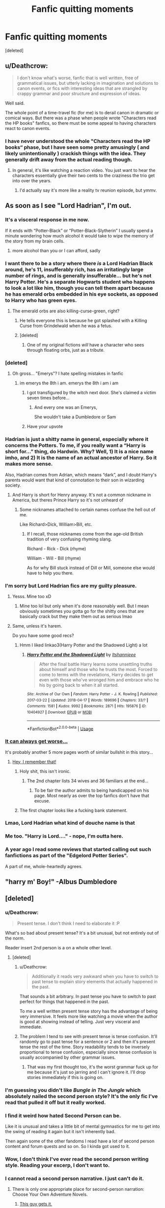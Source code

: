 #+TITLE: Fanfic quitting moments

* Fanfic quitting moments
:PROPERTIES:
:Score: 78
:DateUnix: 1531253556.0
:DateShort: 2018-Jul-11
:FlairText: Discussion
:END:
[deleted]


** u/Deathcrow:
#+begin_quote
  I don't know what's worse, fanfic that is well written, free of grammatical issues, but utterly lacking in imagination and solutions to canon events, or fics with interesting ideas that are strangled by crappy grammar and poor structure and expression of ideas.
#+end_quote

Well said.

The whole point of a time-travel fic (for me) is to derail canon in dramatic or comical ways. But there was a phase when people wrote "Characters read the HP books" fanfics, so there must be some appeal to having characters react to canon events.
:PROPERTIES:
:Author: Deathcrow
:Score: 59
:DateUnix: 1531256882.0
:DateShort: 2018-Jul-11
:END:

*** I have never understood the whole "Characters read the HP books“ phase, but I have seen some pretty amusingly ( and likely unintentionally ) crackish things with the idea. They generally drift away from the actual reading though.
:PROPERTIES:
:Author: Pooquey
:Score: 8
:DateUnix: 1531277077.0
:DateShort: 2018-Jul-11
:END:

**** In general, it's like watching a reaction video. You just want to hear the characters essentially give their two cents to the craziness the trio get into over the years.
:PROPERTIES:
:Author: Writer_Man
:Score: 7
:DateUnix: 1531353033.0
:DateShort: 2018-Jul-12
:END:

***** I'd actually say it's more like a reality tv reunion episode, but ymmv.
:PROPERTIES:
:Author: Pooquey
:Score: 2
:DateUnix: 1531384376.0
:DateShort: 2018-Jul-12
:END:


** As soon as I see "Lord Hadrian", I'm out.
:PROPERTIES:
:Score: 114
:DateUnix: 1531254677.0
:DateShort: 2018-Jul-11
:END:

*** It's a visceral response in me now.

If it ends with “Potter-Black” or “Potter-Black-Slytherin” I usually spend a minute wondering how much alcohol it would take to wipe the memory of the story from my brain cells.
:PROPERTIES:
:Author: ladrlee
:Score: 60
:DateUnix: 1531255802.0
:DateShort: 2018-Jul-11
:END:

**** more alcohol than you or I can afford, sadly
:PROPERTIES:
:Author: GoldieFox
:Score: 17
:DateUnix: 1531261230.0
:DateShort: 2018-Jul-11
:END:


*** I want there to be a story where there /is/ a Lord Hadrian Black around, he's 11, insufferably rich, has an irritatingly large number of rings, and is generally insufferable... but he's not Harry Potter. He's a separate Hogwarts student who happens to look a lot like him, though you can tell them apart because he has emerald orbs embedded in his eye sockets, as opposed to Harry who has green eyes.
:PROPERTIES:
:Author: Achille-Talon
:Score: 108
:DateUnix: 1531258264.0
:DateShort: 2018-Jul-11
:END:

**** The emerald orbs are also killing-curse-green, right?
:PROPERTIES:
:Author: _frisco
:Score: 60
:DateUnix: 1531258898.0
:DateShort: 2018-Jul-11
:END:

***** He tells everyone this is because he got splashed with a Killing Curse from Grindelwald when he was a fetus.
:PROPERTIES:
:Author: Achille-Talon
:Score: 40
:DateUnix: 1531262738.0
:DateShort: 2018-Jul-11
:END:


***** [deleted]
:PROPERTIES:
:Score: 7
:DateUnix: 1531272226.0
:DateShort: 2018-Jul-11
:END:

****** One of my original fictions /will/ have a character who sees through floating orbs, just as a tribute.
:PROPERTIES:
:Author: SMTRodent
:Score: 5
:DateUnix: 1531295604.0
:DateShort: 2018-Jul-11
:END:


*** [deleted]
:PROPERTIES:
:Score: 36
:DateUnix: 1531256540.0
:DateShort: 2018-Jul-11
:END:

**** Oh gross... "Emerys"? I hate spelling mistakes in fanfic
:PROPERTIES:
:Author: mychllr
:Score: 9
:DateUnix: 1531264327.0
:DateShort: 2018-Jul-11
:END:

***** im emerys the 8th i am. emerys the 8th i am i am
:PROPERTIES:
:Author: blockbaven
:Score: 6
:DateUnix: 1531284942.0
:DateShort: 2018-Jul-11
:END:

****** I got transfigured by the witch next door. She's claimed a victim seven times before...
:PROPERTIES:
:Author: SMTRodent
:Score: 6
:DateUnix: 1531295721.0
:DateShort: 2018-Jul-11
:END:

******* And every one was an Emerys,

She wouldn't take a Dumbledore or Sam
:PROPERTIES:
:Author: Sporkalork
:Score: 5
:DateUnix: 1531302888.0
:DateShort: 2018-Jul-11
:END:


****** Have your upvote
:PROPERTIES:
:Author: MrToddWilkins
:Score: 3
:DateUnix: 1531337462.0
:DateShort: 2018-Jul-12
:END:


*** Hadrian is just a shitty name in general, especially where it concerns the Potters. To me, if you really want a “Harry is short for...” thing, do Hardwin. Why? Well, 1) It is a nice name imho, and 2) It is the name of an actual ancestor of Harry. So it makes more sense.

Also, Hadrian comes from Adrian, which means “dark”, and I doubt Harry's parents would want that kind of connotation to their son in wizarding society.
:PROPERTIES:
:Author: kayjayme813
:Score: 26
:DateUnix: 1531263964.0
:DateShort: 2018-Jul-11
:END:

**** And Harry is short for Henry anyway. It's not a common nickname in America, but theres Prince Harry so it's not unheard of
:PROPERTIES:
:Author: Redhotlipstik
:Score: 24
:DateUnix: 1531265469.0
:DateShort: 2018-Jul-11
:END:

***** Some nicknames attached to certain names confuse the hell out of me.

Like Richard>Dick, William>Bill, etc.
:PROPERTIES:
:Author: OrionTheRed
:Score: 9
:DateUnix: 1531271009.0
:DateShort: 2018-Jul-11
:END:

****** If I recall, those nicknames come from the age-old British tradition of very confusing rhyming slang.

Richard - Rick - Dick (rhyme)

William - Will - Bill (rhyme)

As for why Bill stuck instead of Dill or Mill, someone else would have to help you there.
:PROPERTIES:
:Score: 13
:DateUnix: 1531276257.0
:DateShort: 2018-Jul-11
:END:


*** I'm sorry but Lord Hadrian fics are my guilty pleasure.
:PROPERTIES:
:Author: mychllr
:Score: 18
:DateUnix: 1531264277.0
:DateShort: 2018-Jul-11
:END:

**** Yesss. Mine too xD
:PROPERTIES:
:Author: KnittingOverlady
:Score: 3
:DateUnix: 1531266910.0
:DateShort: 2018-Jul-11
:END:

***** Mine too lol but only when it's done reasonably well. But I mean obviously sometimes you gotta go for the shitty ones that are basically crack but they make them out as serious lmao
:PROPERTIES:
:Author: obrown231
:Score: 5
:DateUnix: 1531267446.0
:DateShort: 2018-Jul-11
:END:


**** Same, unless it's harem.

Do you have some good recs?
:PROPERTIES:
:Author: IsThatServerLag
:Score: 1
:DateUnix: 1531319050.0
:DateShort: 2018-Jul-11
:END:

***** Hmm I liked linkao3(Harry Potter and the Shadowed Light) a lot
:PROPERTIES:
:Author: mychllr
:Score: 1
:DateUnix: 1531389412.0
:DateShort: 2018-Jul-12
:END:

****** [[https://archiveofourown.org/works/10404927][*/Harry Potter and the Shadowed Light/*]] by [[https://www.archiveofourown.org/users/Itshannieee/pseuds/Itshannieee][/Itshannieee/]]

#+begin_quote
  After the final battle Harry learns some unsettling truths about himself and those who he trusts the most. Forced to come to terms with the revelations, Harry decides to get even with those who've wronged him and embrace who he his by going back to when it all started.
#+end_quote

^{/Site/:} ^{Archive} ^{of} ^{Our} ^{Own} ^{*|*} ^{/Fandom/:} ^{Harry} ^{Potter} ^{-} ^{J.} ^{K.} ^{Rowling} ^{*|*} ^{/Published/:} ^{2017-03-22} ^{*|*} ^{/Updated/:} ^{2018-04-17} ^{*|*} ^{/Words/:} ^{189696} ^{*|*} ^{/Chapters/:} ^{33/?} ^{*|*} ^{/Comments/:} ^{1581} ^{*|*} ^{/Kudos/:} ^{9992} ^{*|*} ^{/Bookmarks/:} ^{2871} ^{*|*} ^{/Hits/:} ^{195876} ^{*|*} ^{/ID/:} ^{10404927} ^{*|*} ^{/Download/:} ^{[[https://archiveofourown.org/downloads/It/Itshannieee/10404927/Harry%20Potter%20and%20the%20Shadowed.epub?updated_at=1524006947][EPUB]]} ^{or} ^{[[https://archiveofourown.org/downloads/It/Itshannieee/10404927/Harry%20Potter%20and%20the%20Shadowed.mobi?updated_at=1524006947][MOBI]]}

--------------

*FanfictionBot*^{2.0.0-beta} | [[https://github.com/tusing/reddit-ffn-bot/wiki/Usage][Usage]]
:PROPERTIES:
:Author: FanfictionBot
:Score: 1
:DateUnix: 1531389433.0
:DateShort: 2018-Jul-12
:END:


*** [[https://i.imgur.com/nRvtfTm.jpg][It can always get worse...]]

It's probably another 5 more pages worth of similar bullshit in this story...
:PROPERTIES:
:Author: Freshenstein
:Score: 13
:DateUnix: 1531277207.0
:DateShort: 2018-Jul-11
:END:

**** [[https://www.fanfiction.net/s/12418957/1/King-of-Magic][Hey, I remember that!]]
:PROPERTIES:
:Author: Avaday_Daydream
:Score: 5
:DateUnix: 1531282032.0
:DateShort: 2018-Jul-11
:END:

***** Holy shit, this isn't ironic.
:PROPERTIES:
:Author: bpile009
:Score: 9
:DateUnix: 1531290460.0
:DateShort: 2018-Jul-11
:END:

****** The 2nd chapter lists 34 wives and 36 familiars at the end...
:PROPERTIES:
:Author: Avaday_Daydream
:Score: 5
:DateUnix: 1531309868.0
:DateShort: 2018-Jul-11
:END:

******* To be fair the author admits to being handicapped on his page. Most nearly as over the top fanfics don't have that excuse.
:PROPERTIES:
:Author: Triflez
:Score: 6
:DateUnix: 1531329196.0
:DateShort: 2018-Jul-11
:END:


***** The first chapter looks like a fucking bank statement.
:PROPERTIES:
:Author: SomeoneTrading
:Score: 2
:DateUnix: 1531385094.0
:DateShort: 2018-Jul-12
:END:


*** Lmao, Lord Hadrian what kind of douche name is that
:PROPERTIES:
:Author: bash32
:Score: 2
:DateUnix: 1531281568.0
:DateShort: 2018-Jul-11
:END:


*** Me too. "Harry is Lord...." - nope, I'm outta here.
:PROPERTIES:
:Author: sorc
:Score: 2
:DateUnix: 1531308065.0
:DateShort: 2018-Jul-11
:END:


*** A year ago I read some reviews that started calling out such fanfictions as part of the "Edgelord Potter Series".

A part of me, whole-heartedly agrees.
:PROPERTIES:
:Score: 2
:DateUnix: 1531322367.0
:DateShort: 2018-Jul-11
:END:


** "harry m' Boy!" -Albus Dumbledore
:PROPERTIES:
:Author: clooneh
:Score: 25
:DateUnix: 1531276796.0
:DateShort: 2018-Jul-11
:END:


** [deleted]
:PROPERTIES:
:Score: 24
:DateUnix: 1531260197.0
:DateShort: 2018-Jul-11
:END:

*** u/Deathcrow:
#+begin_quote
  Present tense. I don't think I need to elaborate it :P
#+end_quote

What's so bad about present tense? It's a bit unusual, but not entirely out of the norm.

Reader insert 2nd person is a on a whole other level.
:PROPERTIES:
:Author: Deathcrow
:Score: 23
:DateUnix: 1531260643.0
:DateShort: 2018-Jul-11
:END:

**** [deleted]
:PROPERTIES:
:Score: 14
:DateUnix: 1531261362.0
:DateShort: 2018-Jul-11
:END:

***** u/Deathcrow:
#+begin_quote
  Additionally it reads very awkward when you have to switch to past tense to explain story elements that actually happened in the past.
#+end_quote

That sounds a bit arbitrary. In past tense you have to switch to past perfect for things that happened in the past.

To me a well written present tense story has the advantage of being very immersive. It feels more like watching a movie when the author is good at showing instead of telling. Just very visceral and immediate.
:PROPERTIES:
:Author: Deathcrow
:Score: 10
:DateUnix: 1531261674.0
:DateShort: 2018-Jul-11
:END:


***** The problem I tend to see with present tense is tense confusion. It'll randomly go to past tense for a sentence or 2 and then it's present tense the rest of the time. Story readability tends to be inversely proportional to tense confusion, especially since tense confusion is usually accompanied by other grammar issues.
:PROPERTIES:
:Author: InterminableSnowman
:Score: 7
:DateUnix: 1531269859.0
:DateShort: 2018-Jul-11
:END:

****** That was my first thought too, it's the worst grammar fuck up for me because it's just so jarring and I can't ignore it. I'll drop stories immediately if this is going on.
:PROPERTIES:
:Author: ChelseaDagger13
:Score: 2
:DateUnix: 1531284170.0
:DateShort: 2018-Jul-11
:END:


*** I'm guessing you didn't like /Bungle in The Jungle/ which absolutely nailed the second person style? It's the only fic I've read that pulled it off but it really worked.
:PROPERTIES:
:Author: Ch1pp
:Score: 12
:DateUnix: 1531266105.0
:DateShort: 2018-Jul-11
:END:


*** I find it weird how hated Second Person can be.

Like it is unusual and takes a little bit of mental gymnastics for me to get into the swing of reading it again but it isn't inherently bad.

Then again some of the other fandoms I read have a lot of second person content and forum quests and so on. So I kinda got used to it.
:PROPERTIES:
:Author: BiomassDenial
:Score: 5
:DateUnix: 1531269864.0
:DateShort: 2018-Jul-11
:END:


*** Wow, I don't think I've ever read the second person writing style. Reading your excerp, I don't want to.
:PROPERTIES:
:Author: pm_me-your_tits-plz
:Score: 1
:DateUnix: 1531274558.0
:DateShort: 2018-Jul-11
:END:


*** I cannot read a second person narrative. I just can't do it.
:PROPERTIES:
:Author: LocalMadman
:Score: 1
:DateUnix: 1531334962.0
:DateShort: 2018-Jul-11
:END:

**** There is only one appropriate place for second-person narration: Choose Your Own Adventure Novels.
:PROPERTIES:
:Author: Jahoan
:Score: 2
:DateUnix: 1531426325.0
:DateShort: 2018-Jul-13
:END:

***** [[http://www.reactiongifs.com/wp-content/uploads/2013/02/really-good-point.gif][This guy gets it.]]
:PROPERTIES:
:Author: LocalMadman
:Score: 1
:DateUnix: 1531427792.0
:DateShort: 2018-Jul-13
:END:


** As soon as I see Lord Potter-black-perevell-etc, I'm out. Sure, it can be well writen. I have enjoyed a few of those over the years, but often times it really isn't.

Mpreg. If I'm seeing it in the summary, I'm out. I just don't see the appeal. I have never managed to go through a story that featured mpreg completely.

Calling Harry Hadrian. It isn't a full "stop reading" trigger, but it's often an indication that the story is going to be shitty.
:PROPERTIES:
:Author: pm_me-your_tits-plz
:Score: 20
:DateUnix: 1531274390.0
:DateShort: 2018-Jul-11
:END:

*** I once read an mpreg story before I knew what it was so I just ignored the tag. Just, what the fuck...
:PROPERTIES:
:Author: ChelseaDagger13
:Score: 3
:DateUnix: 1531284333.0
:DateShort: 2018-Jul-11
:END:

**** I guess some people are into it, I guess. Not my place to judge.
:PROPERTIES:
:Author: pm_me-your_tits-plz
:Score: 2
:DateUnix: 1531287201.0
:DateShort: 2018-Jul-11
:END:

***** Totally, whatever floats people's boat! At least now I know to avoid that, I'd prefer to never again read about Snape going through labour! 😂
:PROPERTIES:
:Author: ChelseaDagger13
:Score: 3
:DateUnix: 1531288678.0
:DateShort: 2018-Jul-11
:END:

****** Well, squeezing an object of that size through his dick sounds like a good punishment for every magical wannabe Nazi, but that never seems to be the point of those fics.
:PROPERTIES:
:Author: Hellstrike
:Score: 2
:DateUnix: 1531300449.0
:DateShort: 2018-Jul-11
:END:

******* If I'm remembering this correctly (and I kinda wish I didn't lol) he actually developed a uterus and vagina during the culmination of his pregnancy.
:PROPERTIES:
:Author: ChelseaDagger13
:Score: 2
:DateUnix: 1531302921.0
:DateShort: 2018-Jul-11
:END:

******** People can be very creative when it comes down to satisfying their fetish.

The variety of shapes and sizes of dildos is a testatement for that.
:PROPERTIES:
:Score: 1
:DateUnix: 1531322591.0
:DateShort: 2018-Jul-11
:END:


** Super angsty behavior out of left field. Sometimes people are emotional, but you don't drop everything in your life and run away to the muggle world when you didn't get an extra hug.
:PROPERTIES:
:Author: XeshTrill
:Score: 17
:DateUnix: 1531270771.0
:DateShort: 2018-Jul-11
:END:


** I was slogging through a fic recently but kept going up until Harry met Draco on the train and told him off in a really high-brow, condescending way for his lack of pure-blood manners. It was absolutely cringe-worthy and any real 11-year-old would have mocked the hell out of Harry for trying to speak like a more obnoxious version of Percy Weasley.
:PROPERTIES:
:Author: firelark_
:Score: 17
:DateUnix: 1531278567.0
:DateShort: 2018-Jul-11
:END:


** When Harry starts /noticing/ Hermione.
:PROPERTIES:
:Score: 18
:DateUnix: 1531282123.0
:DateShort: 2018-Jul-11
:END:

*** so creepy really!
:PROPERTIES:
:Author: independent_rabbit
:Score: 2
:DateUnix: 1531295043.0
:DateShort: 2018-Jul-11
:END:


** Anything where Draco is anything other than an arsehole during the canon period. I'm fine with him turning over a new leaf post canon after the ministry takes everything away from him but not before then, he's to much of a chicken to be anything other than a stuck up arsehole while voldy is still around
:PROPERTIES:
:Author: hereticjedi
:Score: 14
:DateUnix: 1531294656.0
:DateShort: 2018-Jul-11
:END:

*** I'm okay with it 6th/7th year. Because I don't think he was an asshole so much as he was absolutely terrified. (But if we're doing a canon 6th/7th from Draco's POV, he better be ass shittingly terrified.)
:PROPERTIES:
:Author: onekrazykat
:Score: 7
:DateUnix: 1531316004.0
:DateShort: 2018-Jul-11
:END:


** Just made a post about this but someone wrote a generally very interesting story but then went balls to the wall crazy with an, author admitted, inuniverse-IRA knockoff. It was so bad, so offensive, and so completely overtook the main story, which had nothing to do with that group originally, that I had to tap-out. Tbh basically every mention of Ireland by an American author talking about heritage and traditions and "the bad times" is just cringy as and makes me bail.
:PROPERTIES:
:Score: 28
:DateUnix: 1531255052.0
:DateShort: 2018-Jul-11
:END:

*** If you're talking about any fic written by Perfect Lionheart, he was always crazy and offensive.
:PROPERTIES:
:Author: PterodactylFunk
:Score: 13
:DateUnix: 1531258810.0
:DateShort: 2018-Jul-11
:END:


** I've had to abandon a few fics, usually because the story is going in a direction I don't like, or if established characters aren't written how they're portrayed in their original medium (barring obvious exceptions such as AU's and the like).

I also can't stand stuff like this:

"He was wearing a long, leather trench coat, with a slot for his katana out of the back (picture Blade's coat but red with skulls instead of black)".

Referencing material instead of taking the time to describe the object or person properly. It's an instant sign that the writer is young and inexperienced.
:PROPERTIES:
:Author: -Oc-
:Score: 13
:DateUnix: 1531283983.0
:DateShort: 2018-Jul-11
:END:


** To me, the single largest reason to stop reading a fic (provided I am past the first chapter already) is that fic's general blandness and inability to keep holding my interest. The language, the plot, the characterization can be alright, and I can certainly envision continuing reading the fic at some indeterminate point in the future. So it is more of an apathy thing.
:PROPERTIES:
:Author: AhoraMuchachoLiberta
:Score: 24
:DateUnix: 1531255864.0
:DateShort: 2018-Jul-11
:END:


** I greatly sympathize with you. Mindless canon rehash, especially in time travels, is now my number one reason to drop a fic.
:PROPERTIES:
:Author: InquisitorCOC
:Score: 24
:DateUnix: 1531256301.0
:DateShort: 2018-Jul-11
:END:


** When people start jerking off the main character every other sentence. Harry Crow will forever be my 'Worst of' pick because the writing was solid, the core idea was interesting, and then Harry just waltzes through every single damn thing in his life. Every time there is even the slightest obstacle he rolls right over it without actually doing anything and then everyone stares at him with stars in their eyes gasping and gossiping about how amazing and strong and sexy and powerful this fucking 11 year old is. I don't mind Harry winning, but it should be /some/ sort of challenge or else the story becomes incredibly tedious.

The only time anyone should ever remark on how cool and powerful the main character is is at the end of a long arc of clear struggle wherein they actually accomplish something that is /genuinely difficult/ to do. Becoming Hogwarts Champion (seriously wtf) /just because/ screams lazy writing; if one person can do it and no one else /ever/ has, what makes them so special?
:PROPERTIES:
:Author: totorox92
:Score: 11
:DateUnix: 1531283757.0
:DateShort: 2018-Jul-11
:END:

*** I just reread Hope by Jeconais and this completely ruined it for me. "Harry you're so attractive/rich/powerful/nice that even though my Veela magic is forcing me to become your sex slave it's a good thing because you're such a great person" - Gabrielle. And all the other characters basically worship him too.
:PROPERTIES:
:Author: eclaircissement
:Score: 5
:DateUnix: 1531324067.0
:DateShort: 2018-Jul-11
:END:

**** So cripplingly boring.

If you want to see kind of the opposite of this check out [[https://www.fanfiction.net/s/7718942/1/Broken-Chains][Broken Chains]] by Darth Marrs; essentially every time Harry gets stronger everyone who knows him thinks it's a bad thing.
:PROPERTIES:
:Author: totorox92
:Score: 2
:DateUnix: 1531331675.0
:DateShort: 2018-Jul-11
:END:


**** I remember I read it a while ago, admittedly large parts of it were cringy as fuck, but I did enjoy its fluff
:PROPERTIES:
:Author: viper5delta
:Score: 1
:DateUnix: 1531438685.0
:DateShort: 2018-Jul-13
:END:


*** That's Robst's trademark. Useless/incompetent adults and perfect kids not named Ron/Draco and sometimes Ginny.
:PROPERTIES:
:Author: will1707
:Score: 3
:DateUnix: 1531344156.0
:DateShort: 2018-Jul-12
:END:


** Canon rehashes are fine, but I don't see the point in writing those if you're gonna keep everything the same. I recently read a story where Snape gets deaged when Harry joins school and he's supposed to befriend and protect him. I gave up after a few chapters because literally everything is the same. Harry is in Slytherin but it makes no material difference to the story. Harry, Snape and Hermione become best friends, Ron and Draco get bashed, but the story otherwise proceeds as canon. I really liked the premise but what's the point. Might as well read the books.
:PROPERTIES:
:Author: ChelseaDagger13
:Score: 9
:DateUnix: 1531273112.0
:DateShort: 2018-Jul-11
:END:


** Lord Potter-Black-Peverell-Slytherin-Darkness-Dementia-Raven-Way

Weasley bashing, especially of Ron, Ginny, and Molly, and especially of the “Dumbledore paid the Weasleys to befriend Harry” variety

Superpower fics with the same stakes and obstacles as canon

Wrong BWL, especially of the “Harry was sent to live with the Dursleys and/or abused by James and Lily because they only love their ‘special' child” variety

“Black Family” fics where Sirius is raising Harry to be a snooty Pureblood, Narcissa is a battered woman, and Andromeda and Narcissa make up with the latter's racism being swept under the rug or ignored entirely

OOCness of almost any kind

Cisgender mpreg. Trans mpreg is fine if it's done tastefully.

I'm picky ¯_(ツ)_/¯
:PROPERTIES:
:Author: sackofgarbage
:Score: 8
:DateUnix: 1531288585.0
:DateShort: 2018-Jul-11
:END:

*** [deleted]
:PROPERTIES:
:Score: 4
:DateUnix: 1531293931.0
:DateShort: 2018-Jul-11
:END:

**** Seriously, I'd read the hell outta some trans fics! Please no mpreg though.
:PROPERTIES:
:Author: FreakingTea
:Score: 5
:DateUnix: 1531316188.0
:DateShort: 2018-Jul-11
:END:

***** The only one I know of is abandoned. To reach without? Maybe? By InwardTransience? Maybe? I enjoyed it a great deal, a bit overly dramatic or preachy at times, but pretty good.
:PROPERTIES:
:Author: Evilsbane
:Score: 1
:DateUnix: 1531320951.0
:DateShort: 2018-Jul-11
:END:


** First mention of Ice Queen and I'm gone.
:PROPERTIES:
:Author: Lord_Anarchy
:Score: 22
:DateUnix: 1531262095.0
:DateShort: 2018-Jul-11
:END:

*** What if the Greengrass family owns a bagged ice empire?
:PROPERTIES:
:Author: Clegko
:Score: 59
:DateUnix: 1531263052.0
:DateShort: 2018-Jul-11
:END:

**** The Greengrass family is just trying to find the Cursed Vaults
:PROPERTIES:
:Author: Redhotlipstik
:Score: 20
:DateUnix: 1531265566.0
:DateShort: 2018-Jul-11
:END:


*** Do we even get anything from the books that suggests anything even close to this being what Daphne's like? Cause I genuinely don't remember a single moment. Hell, I can't even remember a specific moment where she was mentioned at all other than (probably) the sorting.
:PROPERTIES:
:Author: Sevaa_1104
:Score: 6
:DateUnix: 1531269351.0
:DateShort: 2018-Jul-11
:END:

**** Mentioned once during OWL testing and that's it. At some point a few years ago, JKR did some fanservice with her in some interview but I take most things she says in interviews with a grain of salt.
:PROPERTIES:
:Author: Lord_Anarchy
:Score: 9
:DateUnix: 1531269881.0
:DateShort: 2018-Jul-11
:END:


**** Basically anything other than her name and house is fanon. I guess a lot of people really enjoy Daphne stories, though to me it seems you might as well read about an OC cause that's essentially what she is.
:PROPERTIES:
:Author: ChelseaDagger13
:Score: 9
:DateUnix: 1531273409.0
:DateShort: 2018-Jul-11
:END:

***** That's exactly why those stories get written. Writers really want to ship Harry with a slytherin pureblood in his year. Of those available, they view Pansy as a bitch, Tracey is a halfblood and Milicent is ugly. So they take the easy way out and take Daphne instead of trying to do something creative for a change.
:PROPERTIES:
:Author: andy122
:Score: 5
:DateUnix: 1531303637.0
:DateShort: 2018-Jul-11
:END:

****** Yep, I find it amusing how there's a few like this that have received their own fanon personalities: Tracey Davis, Hannah Abbot, Gabrielle Delacour... And for the guys we've got people like Blaise Zabini and Theodore Nott who are pretty much blank canvases too. All 99.9% OCs.
:PROPERTIES:
:Author: ChelseaDagger13
:Score: 3
:DateUnix: 1531303993.0
:DateShort: 2018-Jul-11
:END:


****** You forgot Astoria, who's either also an Ice queen or the complete opposite. Now you got me thinking. Are Tracey, Pansy, Astoria, Daphne and Millicent the only slytherin girls mentioned by name?
:PROPERTIES:
:Author: pm_me-your_tits-plz
:Score: 1
:DateUnix: 1531347775.0
:DateShort: 2018-Jul-12
:END:


** If the characters get too OOC I jump ship. THat's the first thing I do, then of course poorly written with grammar, spelling and formatting mistakes, my god it's bad.

I have a weird tendency to jump ship plot wise if a characters relationship makes no sense. Mainly if you take two characters that abhor each other, with the ENTIRE GOAL OF YOUR FIC to be to make them into friends/lovers/mentors/familial after a while, it REALLY annoys me so much so that I leave and will never read a fic of that authors again if they undo everything. For example if you build up a positive relationship between draco and harry or Pansy and hermione, etc you get the point, and I've seen authors over-time do that and do it well. They finally get it to the point of them being in whatever sort of relationship the story was ACTUALLY MEANT TO BE, then the author suddenly without reason reverses the entire thing and makes them bitter enemies again. Sometimes without a single reason, sometimes with a stupid reason that makes no sense. Bonus points if they end up killing each other or some stupid shit. Like why bother writing this fucking shit besides to waste everyones time. my god this enrages me. I can understand if it's a LEGIT argument, as every couple/friend/etc has them, but when you're making it like 'i could no longer take pansy stealing the green beans off my dinner plate, so I reached over and punched her in the face and avada kedavra'd her in the middle of the hall and everyone froze for a second before applauding and i was given an order of merlin first class for being a little cunt' I am like why

Also any story where harry takes the dark mark for WHATEVER fucing reason pisses me off. There was this one where Dumbledore approved the plan and said harry had to do it it was the only way like wtf is this shit
:PROPERTIES:
:Author: Irulantk
:Score: 13
:DateUnix: 1531256400.0
:DateShort: 2018-Jul-11
:END:

*** u/Deathcrow:
#+begin_quote
  Bonus points if they end up killing each other or some stupid shit. Like why bother writing this fucking shit besides to waste everyones time. my god this enrages me.
#+end_quote

They are trying to write a tragedy but they don't understand how tragedies work. Instead of a fatal character flaw that leads to their doom the two characters are awesome together and perfect in every way, but then get ripped apart by author fiat. Then you exclaim "Oh that's so tragic", therefore tragedy!

Now that I think about it, it's kinda ironic: There's lots of fanfics with indie!grey!Harry characters with fatal character flaws (like Anakin Skywalker who end ups dooming himself and everyone he cares for), but they almost never end in a proper tragedy. So kinda the opposite problem there.
:PROPERTIES:
:Author: Deathcrow
:Score: 20
:DateUnix: 1531257083.0
:DateShort: 2018-Jul-11
:END:

**** It's just so disappointing, unrealistic, and just why. It's like they just gave up on using their brains or imagination and threw it in cause why not. I mean I've read stories where the author is close to being done but is exhausted or what not from writing it and it's obvious they just want it to be done so badly they don't care about ending it, so they write a sloppy unfulfilling end to the story and it's cringey and they're okay cause they're happy it's over for them but im like oh no not again :(
:PROPERTIES:
:Author: Irulantk
:Score: 2
:DateUnix: 1531257402.0
:DateShort: 2018-Jul-11
:END:


** Excessive bashing of any character. I happen to like all of the main cast, even Snape and Draco.

Overly sexualized behavior, particularly if the characters are under 16.

Plots that aren't going anywhere. Repetitive plots especially.

Disrespect of canon without good logic behind the change.
:PROPERTIES:
:Author: Iyrsiiea
:Score: 7
:DateUnix: 1531303724.0
:DateShort: 2018-Jul-11
:END:


** Has anyone else issues with Luna obviously being a seer? No?
:PROPERTIES:
:Score: 7
:DateUnix: 1531322496.0
:DateShort: 2018-Jul-11
:END:


** 'Mooooooooooooony, can I copy your homework?'
:PROPERTIES:
:Score: 11
:DateUnix: 1531274304.0
:DateShort: 2018-Jul-11
:END:


** •Stupid manipulative Dumbledore. I think it's important to talk about the weird and morally uncomfortable decisions that Dumbledore made. Unfortunately, the way that most fics approach this conversation is so off-putting that I generally avoid it all together.

Dumbledore is a complex character who makes a lot of mistakes, but he's also smart (or at least tries to be) and if you're going to write manipulative Dumbledore then have his manipulations be more clever and interesting than Dumbledore doing something shitty out of the blue and then muttering about the greater good while sucking sullenly on a lemon drop.

• Slytherins being depicted as profoundly different than anybody else because their cunning grants them unique abilities of forethought even as teenagers. Like, when Snape was a teenager he was rash enough to confront a suspected werewolf on the full moon, in the forest filled with dangerous creatures, next to a demon tree, based on information he got from a known antagonist.

• Snape suddenly becoming the champion of abused students. Snape is an unrepentant asshole who bullies and belittles children based off of whimsy and personal grudge. Snape literally verbally abuses students on a daily basis, he's not going to be first choice for talking about a difficult home life.

•Redemption fics where the given character (usually Draco or Snape) either suddenly becomes a good person spontaneously or the past is altered so they were a good person all along (so all of their actions are justified).

Nobody drastically alters their actions or belief system without a catalyst. If you have a story centred around redemption you have to at least attempt to address the questions involved in that discussion. (Is redemption possible? What does it mean to be forgiven? How much does it really matter whether it's your fault or not?)

•WBWL stories are usually shit so I usually avoid them

•Omegaverse is deeply disturbing
:PROPERTIES:
:Author: Invincible-Doormat
:Score: 9
:DateUnix: 1531310163.0
:DateShort: 2018-Jul-11
:END:

*** u/pm_me-your_tits-plz:
#+begin_quote
  Dumbledore is a complex character who makes a lot of mistakes, but he's also smart (or at least tries to be) and if you're going to write manipulative Dumbledore then have his manipulations be more clever and interesting than Dumbledore doing something shitty out of the blue and then muttering about the greater good while sucking sullenly on a lemon drop.
#+end_quote

And asking Fawkes if he's doing the right thing.
:PROPERTIES:
:Author: pm_me-your_tits-plz
:Score: 2
:DateUnix: 1531348095.0
:DateShort: 2018-Jul-12
:END:


*** [deleted]
:PROPERTIES:
:Score: 2
:DateUnix: 1531394764.0
:DateShort: 2018-Jul-12
:END:

**** Witness [[https://fanlore.org/wiki/Alpha/Beta/Omega][the horror]]
:PROPERTIES:
:Author: wordhammer
:Score: 3
:DateUnix: 1531416775.0
:DateShort: 2018-Jul-12
:END:


** I just typed this out in another thread and found it surprisingly relevent here too:

There was one I got most of the way through when I first discovered the realm of fanfiction (and BDSM) that was SS/HG, with Snape being a seasoned dominant who'd trained many submissives, and Hermione wanted to become a/his sub. It was good at the beginning, she was a bit of a brat and there was some hot-and-cold style angst as there tends to be in smut, but the further I got into it, the more times he would do something impulsive or stupid and apologize and plead "I've made so many mistakes with you," all while practicing horrible BDSM etiquette that took me right out of the story. Eventually though, the turning away point for me was when they decided to take it from in the bedroom to adopting it as their lifestyle, which led to him telling her what she could and couldn't do to help Harry and Ron find horcruxes, dictating whether or not she could even talk to them... By the time I gave up, she'd entirely lost any semblance of being Hermione because she wasn't allowed to be. I'm sure it was supposed to ultimately become a "Hermione rises up: We can be equals even if we're dom/sub, so let me do what I want sometimes" sort of exchange but I was tired of waiting for that part of the story.
:PROPERTIES:
:Author: LuciusMalfoysFucktoy
:Score: 6
:DateUnix: 1531270347.0
:DateShort: 2018-Jul-11
:END:

*** I'm pretty certain I read this story and enjoyed it but I definitely wanted more from the resolution. Is this where Hermione basically misses out on the final confrontation because Snape tricked her? Cause that story really needed a resolution with Hermione proving to him that she can in fact be his equal.

Edit: There was a story line at the very end with Snape properly training Hermione in defense and they start doing duelling competitions together but this is just in the epilogue and it was too little too late.
:PROPERTIES:
:Author: ChelseaDagger13
:Score: 3
:DateUnix: 1531273791.0
:DateShort: 2018-Jul-11
:END:

**** I didn't get far enough in to read that if it was. I'm glad I noped out when I did if that's all it got in the end. :(
:PROPERTIES:
:Author: LuciusMalfoysFucktoy
:Score: 2
:DateUnix: 1531276398.0
:DateShort: 2018-Jul-11
:END:


*** Should've been named 50 Shades of Granger
:PROPERTIES:
:Author: eburos87
:Score: 3
:DateUnix: 1531431570.0
:DateShort: 2018-Jul-13
:END:


** Absolutely hate it then summary is awesome but it takes u 1 minutes of reading to totally hate while fic because of poor writing skills and shitty plot.

Also too much ooc is irritates to no end.
:PROPERTIES:
:Author: independent_rabbit
:Score: 3
:DateUnix: 1531294737.0
:DateShort: 2018-Jul-11
:END:


** When it starts explaining in great overwrought details how sad and tragic a situation is and then proceeds to descend into endless angst.

If the situation itself isn't sad/can't make an emotional connection. Telling me about how I should feel endlessly isn't going to actually induce any feelings other than apathy and annoyance.
:PROPERTIES:
:Author: BiomassDenial
:Score: 3
:DateUnix: 1531294838.0
:DateShort: 2018-Jul-11
:END:

*** Are you not entertained by the pain and suffering of another person? How dare you!
:PROPERTIES:
:Score: 2
:DateUnix: 1531322921.0
:DateShort: 2018-Jul-11
:END:


** Politics usually make me jump ship because i cannot imagine anything more boring. There's been instances where it was done well or was uncommon enough that it didn't bother me but usually it's not fun to read and either has way too much impact or no impact at all on the main character. Also making 11 year olds do politics is the dumbest thing i've ever heard and making 11 year old Harry out-politic Dumbledore, Fudge, Malfoy and whatever other pureblood you can think of is absolutely stupid and not realistic at all (even in a world where magic is real).
:PROPERTIES:
:Author: andy122
:Score: 3
:DateUnix: 1531304141.0
:DateShort: 2018-Jul-11
:END:

*** I agree with you on the matter of 11 year olds and decisionmaking.

Around that age, children still are in a phase where they are developing their morals and ethics. They question their parents, their teachers and any other rolemodel they have had.

And once puberty hits a long process of finding out whats good and right for more than just oneself begins.\\
It is unreasonable and unrealistic to expect a child to be capable of decisionmaking on a level of seasoned politicians.
:PROPERTIES:
:Score: 3
:DateUnix: 1531322875.0
:DateShort: 2018-Jul-11
:END:


** Harry 'realising' that everything Dumbledores does and did, was to manipulate him to fit his villainy Masterplan.

An additional 'get out of here' is granted for the realisation to occur within the first few paragraphs, because we urgently need to establish that this story defines itself through the oversimplification of complex characters and the warping of their motives.

Two additional 'get out of here' are granted for: having manipulated him into bumping into the Weasley's at Kings Cross so that they may ensure his continued influence.

Oh, and also Soul Bonds and Veela Mates. Because choosing one's partner of one's own volition is overrated.
:PROPERTIES:
:Author: dotike
:Score: 3
:DateUnix: 1531305121.0
:DateShort: 2018-Jul-11
:END:


** Nothing, and I mean nothing will get me to quit a fanfic faster than multiple strings of dialogue placed in a single paragraph.

As for Harry Potter premises... the words "Pup" and "Cub" - especially to fifteen year old Harry.
:PROPERTIES:
:Author: Writer_Man
:Score: 3
:DateUnix: 1531353782.0
:DateShort: 2018-Jul-12
:END:


** Once Dumbledore gets called a "barmy old codger" I quit- or at least start to skim. No one under the age of 80 uses the word codger. I don't mind bashing of anyone if I'm in the mood for it, but that just completely takes me out of it.
:PROPERTIES:
:Author: LuckyBlueLion
:Score: 2
:DateUnix: 1531297525.0
:DateShort: 2018-Jul-11
:END:

*** What about it the speaker is over 80?
:PROPERTIES:
:Author: Jahoan
:Score: 3
:DateUnix: 1531427107.0
:DateShort: 2018-Jul-13
:END:


** Harry acting arrogant and superior to everyone else for no real well defined reason reason and the author treating it as though he is entirely correct to do so.
:PROPERTIES:
:Author: ConfusedPolatBear
:Score: 2
:DateUnix: 1531332607.0
:DateShort: 2018-Jul-11
:END:


** Soul bonds. It's rare that they take me by surprise (honest thank-you to authors who list that in their summary), but the moment Harry and Hermione, or whoever, start talking telepathically I close the tab.
:PROPERTIES:
:Author: deirox
:Score: 2
:DateUnix: 1531337008.0
:DateShort: 2018-Jul-11
:END:


** Motherfucking Gred and motherfucking Forge. Every single time I see that I have a spasm. Also twin speak. And "le epic prank war lul" nonsense. Others have said this, but "EMERALD ORBS, THE RAVEN HAIRED BOY, and the bushy headed/red haired girl with chocolate eyes".
:PROPERTIES:
:Author: Killerz187
:Score: 2
:DateUnix: 1531362485.0
:DateShort: 2018-Jul-12
:END:


** [deleted]
:PROPERTIES:
:Score: 4
:DateUnix: 1531283325.0
:DateShort: 2018-Jul-11
:END:

*** i think you're talking about "for love of magic". that author probably have some mental health issues.
:PROPERTIES:
:Author: solidmentalgrace
:Score: 6
:DateUnix: 1531288130.0
:DateShort: 2018-Jul-11
:END:

**** Probably, yeah. I don't want to go check though. I'll go on another rant again about the points I mentioned above.
:PROPERTIES:
:Score: 1
:DateUnix: 1531326004.0
:DateShort: 2018-Jul-11
:END:


*** I'm thinking you're reffering to noodlehammer's story?(Something like "For magic" or something?)\\
Anyway, I think it's like having sex with a drunk person, sexual assault. I am ok with Harry not being bothered by it in that story, because he isn't depicted as someone concerned with the morality of his actions. He did kill at least 2 people before that particular point is reached, so it should've already showcased that he has no empathy, or at the very least, no empathy to others outside his inmediate circle of aquaintences.
:PROPERTIES:
:Author: pm_me-your_tits-plz
:Score: 2
:DateUnix: 1531350805.0
:DateShort: 2018-Jul-12
:END:


*** I see what your saying but the author already established that as a result of his upbringing Harry has no sympathy for people he doesn't care about. The author also established that veelas are descendants of the succubus.

I personally thought the story is good because everything that Harry does and is able to do comes with a reasonable explanation. That plus I liked the smut lol.
:PROPERTIES:
:Author: king123440
:Score: 1
:DateUnix: 1531437810.0
:DateShort: 2018-Jul-13
:END:


** definitively 'defiantly' where 'definitely' or 'definitively' would have been correct
:PROPERTIES:
:Author: AugustinCauchy
:Score: 1
:DateUnix: 1531308520.0
:DateShort: 2018-Jul-11
:END:


** It depends on my mood. At times, I am curious to see another persons idea. Like a hypothetical 'what if' scenario extrapolated with someone else's labour. I just flick through, scrolling to see if there's anything interesting that occurs or is provided as a reason for things being the way they are. Sometimes if I like the idea and it's unique, but the writing isn't great, I will scroll through as well, just to see what happens or if the authors writing improves over time.

Quitting moments happen irregularly and depends on mood or context- most (of which I can remember) are really about pushing the limits so far of what is in the realm of Canon so far that it becomes illogical. i.e. strange focus on werewolf culture with Fenrir as like this weird protective alpha. Strange focus on sex as a deux ex machina (not tongue in cheek). Unexpected cross-overs that take a pivitol point in the story. Poorly executed concepts, characters, descriptions situations... It's all about the suspension of D'Belief. I typically never click on things that I am not interested in reading in the first place- Some pairings that completely lack any healthy relationship construction- i.e. Harry and Voldemort/ or torture!noncon! ect.

I get bored too. Sometimes situation, others writing, or for reasons unknown to me (even if it's my favorite class of fic.)
:PROPERTIES:
:Author: WickedSinflower
:Score: 1
:DateUnix: 1531309329.0
:DateShort: 2018-Jul-11
:END:


** [[https://tvtropes.org/pmwiki/pmwiki.php/Main/ProtagonistCenteredMorality][Protagonist-Centered Morality]] and [[https://tvtropes.org/pmwiki/pmwiki.php/Main/ViolationOfCommonSense][Violation of Common Sense]] The more I see them in fanfiction, the more I'm getting bored.
:PROPERTIES:
:Author: DrunkBystander
:Score: 1
:DateUnix: 1531314213.0
:DateShort: 2018-Jul-11
:END:


** Harry/Hermione pairing and character bashing. The Harry/Hermione thing is just because I don't want to read it (life is short), and the bashing thing because it shows a level of immaturity. You can dislike a character without him/her being evil.
:PROPERTIES:
:Author: ashez2ashes
:Score: 1
:DateUnix: 1531305393.0
:DateShort: 2018-Jul-11
:END:

*** What about bashing a villain, particularly if said bashing is being done by another villain?
:PROPERTIES:
:Author: Jahoan
:Score: 1
:DateUnix: 1531427383.0
:DateShort: 2018-Jul-13
:END:
